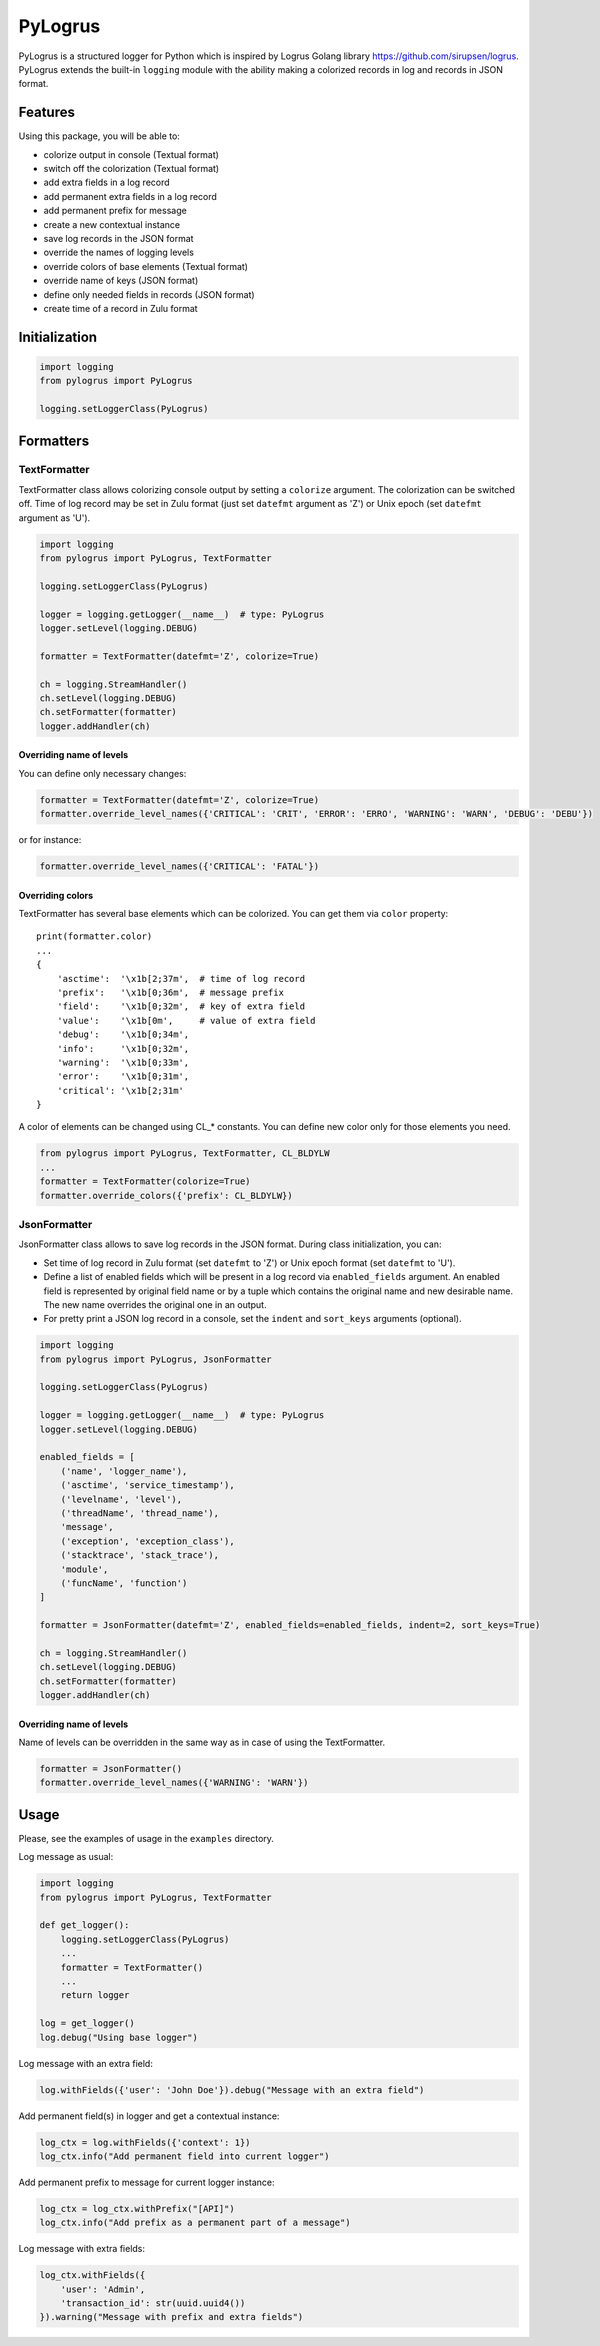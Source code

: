 PyLogrus
========

PyLogrus is a structured logger for Python which is inspired by Logrus
Golang library https://github.com/sirupsen/logrus. PyLogrus extends the
built-in ``logging`` module with the ability making a colorized records
in log and records in JSON format.

Features
--------

Using this package, you will be able to:

-  colorize output in console (Textual format)
-  switch off the colorization (Textual format)
-  add extra fields in a log record
-  add permanent extra fields in a log record
-  add permanent prefix for message
-  create a new contextual instance
-  save log records in the JSON format
-  override the names of logging levels
-  override colors of base elements (Textual format)
-  override name of keys (JSON format)
-  define only needed fields in records (JSON format)
-  create time of a record in Zulu format

.. figure:: https://github.com/vmig/pylogrus/blob/master/examples/screenshot.png?raw=true
   :alt: Colored


Initialization
--------------

.. code:: python

    import logging
    from pylogrus import PyLogrus

    logging.setLoggerClass(PyLogrus)


Formatters
----------

TextFormatter
~~~~~~~~~~~~~
TextFormatter class allows colorizing console output by setting a
``colorize`` argument. The colorization can be switched off. Time of log
record may be set in Zulu format (just set ``datefmt`` argument as 'Z') or
Unix epoch (set ``datefmt`` argument as 'U').

.. code:: python

    import logging
    from pylogrus import PyLogrus, TextFormatter

    logging.setLoggerClass(PyLogrus)

    logger = logging.getLogger(__name__)  # type: PyLogrus
    logger.setLevel(logging.DEBUG)

    formatter = TextFormatter(datefmt='Z', colorize=True)

    ch = logging.StreamHandler()
    ch.setLevel(logging.DEBUG)
    ch.setFormatter(formatter)
    logger.addHandler(ch)


Overriding name of levels
^^^^^^^^^^^^^^^^^^^^^^^^^
You can define only necessary changes:

.. code:: python

    formatter = TextFormatter(datefmt='Z', colorize=True)
    formatter.override_level_names({'CRITICAL': 'CRIT', 'ERROR': 'ERRO', 'WARNING': 'WARN', 'DEBUG': 'DEBU'})

or for instance:

.. code:: python

    formatter.override_level_names({'CRITICAL': 'FATAL'})


Overriding colors
^^^^^^^^^^^^^^^^^
TextFormatter has several base elements which can be colorized. You can
get them via ``color`` property:

::

    print(formatter.color)
    ...
    {
        'asctime':  '\x1b[2;37m',  # time of log record
        'prefix':   '\x1b[0;36m',  # message prefix
        'field':    '\x1b[0;32m',  # key of extra field
        'value':    '\x1b[0m',     # value of extra field
        'debug':    '\x1b[0;34m',
        'info':     '\x1b[0;32m',
        'warning':  '\x1b[0;33m',
        'error':    '\x1b[0;31m',
        'critical': '\x1b[2;31m'
    }

A color of elements can be changed using CL\_\* constants. You can
define new color only for those elements you need.

.. code:: python

    from pylogrus import PyLogrus, TextFormatter, CL_BLDYLW
    ...
    formatter = TextFormatter(colorize=True)
    formatter.override_colors({'prefix': CL_BLDYLW})


JsonFormatter
~~~~~~~~~~~~~
JsonFormatter class allows to save log records in the JSON format.
During class initialization, you can:

-  Set time of log record in Zulu format (set ``datefmt`` to 'Z') or
   Unix epoch format (set ``datefmt`` to 'U').
-  Define a list of enabled fields which will be present in a log record
   via ``enabled_fields`` argument. An enabled field is represented by
   original field name or by a tuple which contains the original name
   and new desirable name. The new name overrides the original one in an
   output.
-  For pretty print a JSON log record in a console, set the ``indent``
   and ``sort_keys`` arguments (optional).

.. code:: python

    import logging
    from pylogrus import PyLogrus, JsonFormatter

    logging.setLoggerClass(PyLogrus)

    logger = logging.getLogger(__name__)  # type: PyLogrus
    logger.setLevel(logging.DEBUG)

    enabled_fields = [
        ('name', 'logger_name'),
        ('asctime', 'service_timestamp'),
        ('levelname', 'level'),
        ('threadName', 'thread_name'),
        'message',
        ('exception', 'exception_class'),
        ('stacktrace', 'stack_trace'),
        'module',
        ('funcName', 'function')
    ]

    formatter = JsonFormatter(datefmt='Z', enabled_fields=enabled_fields, indent=2, sort_keys=True)

    ch = logging.StreamHandler()
    ch.setLevel(logging.DEBUG)
    ch.setFormatter(formatter)
    logger.addHandler(ch)


Overriding name of levels
^^^^^^^^^^^^^^^^^^^^^^^^^
Name of levels can be overridden in the same way as in case of using the
TextFormatter.

.. code:: python

    formatter = JsonFormatter()
    formatter.override_level_names({'WARNING': 'WARN'})


Usage
-----
Please, see the examples of usage in the ``examples`` directory.

Log message as usual:

.. code:: python

    import logging
    from pylogrus import PyLogrus, TextFormatter

    def get_logger():
        logging.setLoggerClass(PyLogrus)
        ...
        formatter = TextFormatter()
        ...
        return logger

    log = get_logger()
    log.debug("Using base logger")

Log message with an extra field:

.. code:: python

    log.withFields({'user': 'John Doe'}).debug("Message with an extra field")

Add permanent field(s) in logger and get a contextual instance:

.. code:: python

    log_ctx = log.withFields({'context': 1})
    log_ctx.info("Add permanent field into current logger")

Add permanent prefix to message for current logger instance:

.. code:: python

    log_ctx = log_ctx.withPrefix("[API]")
    log_ctx.info("Add prefix as a permanent part of a message")

Log message with extra fields:

.. code:: python

    log_ctx.withFields({
        'user': 'Admin',
        'transaction_id': str(uuid.uuid4())
    }).warning("Message with prefix and extra fields")
